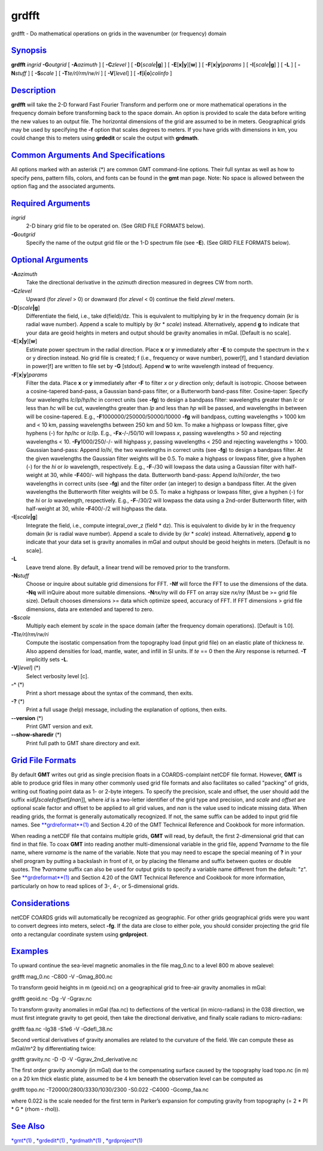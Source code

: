 ******
grdfft
******

grdfft - Do mathematical operations on grids in the wavenumber (or
frequency) domain

`Synopsis <#toc1>`_
-------------------

**grdfft** *ingrid* **-G**\ *outgrid* [ **-A**\ *azimuth* ] [
**-C**\ *zlevel* ] [ **-D**\ [*scale*\ **\|g**] ] [
**-E**\ [**x\|y**\ ][**w**\ ] ] [ **-F**\ [**x**\ \|\ **y**]\ *params* ]
[ **-I**\ [*scale*\ **\|g**] ] [ **-L** ] [ **-N**\ *stuff* ] [
**-S**\ *scale* ] [ **-T**\ *te/rl/rm/rw/ri* ] [ **-V**\ [*level*\ ] ] [
**-f**\ [**i**\ \|\ **o**]\ *colinfo* ]

`Description <#toc2>`_
----------------------

**grdfft** will take the 2-D forward Fast Fourier Transform and perform
one or more mathematical operations in the frequency domain before
transforming back to the space domain. An option is provided to scale
the data before writing the new values to an output file. The horizontal
dimensions of the grid are assumed to be in meters. Geographical grids
may be used by specifying the **-f** option that scales degrees to
meters. If you have grids with dimensions in km, you could change this
to meters using **grdedit** or scale the output with **grdmath**.

`Common Arguments And Specifications <#toc3>`_
----------------------------------------------

All options marked with an asterisk (\*) are common GMT command-line
options. Their full syntax as well as how to specify pens, pattern
fills, colors, and fonts can be found in the **gmt** man page. Note: No
space is allowed between the option flag and the associated arguments.

`Required Arguments <#toc4>`_
-----------------------------

*ingrid*
    2-D binary grid file to be operated on. (See GRID FILE FORMATS
    below).
**-G**\ *outgrid*
    Specify the name of the output grid file or the 1-D spectrum file
    (see **-E**). (See GRID FILE FORMATS below).

`Optional Arguments <#toc5>`_
-----------------------------

**-A**\ *azimuth*
    Take the directional derivative in the *azimuth* direction measured
    in degrees CW from north.
**-C**\ *zlevel*
    Upward (for *zlevel* > 0) or downward (for *zlevel* < 0) continue
    the field *zlevel* meters.
**-D**\ [*scale*\ **\|g**]
    Differentiate the field, i.e., take d(field)/dz. This is equivalent
    to multiplying by kr in the frequency domain (kr is radial wave
    number). Append a scale to multiply by (kr \* *scale*) instead.
    Alternatively, append **g** to indicate that your data are geoid
    heights in meters and output should be gravity anomalies in mGal.
    [Default is no scale].
**-E**\ [**x\|y**\ ][**w**\ ]
    Estimate power spectrum in the radial direction. Place **x** or
    **y** immediately after **-E** to compute the spectrum in the x or y
    direction instead. No grid file is created; f (i.e., frequency or
    wave number), power[f], and 1 standard deviation in power[f] are
    written to file set by **-G** [stdout]. Append **w** to write
    wavelength instead of frequency.
**-F**\ [**x**\ \|\ **y**]\ *params*
    Filter the data. Place **x** or **y** immediately after **-F** to
    filter *x* or *y* direction only; default is isotropic. Choose
    between a cosine-tapered band-pass, a Gaussian band-pass filter, or
    a Butterworth band-pass filter. Cosine-taper: Specify four
    wavelengths *lc*/*lp*/*hp*/*hc* in correct units (see **-fg**) to
    design a bandpass filter: wavelengths greater than *lc* or less than
    *hc* will be cut, wavelengths greater than *lp* and less than *hp*
    will be passed, and wavelengths in between will be cosine-tapered.
    E.g., **-F**\ 1000000/250000/50000/10000 **-fg** will bandpass,
    cutting wavelengths > 1000 km and < 10 km, passing wavelengths
    between 250 km and 50 km. To make a highpass or lowpass filter, give
    hyphens (-) for *hp*/*hc* or *lc*/*lp*. E.g., **-Fx**-/-/50/10 will
    lowpass *x*, passing wavelengths > 50 and rejecting wavelengths <
    10. **-Fy**\ 1000/250/-/- will highpass *y*, passing wavelengths <
    250 and rejecting wavelengths > 1000. Gaussian band-pass: Append
    *lo*/*hi*, the two wavelengths in correct units (see **-fg**) to
    design a bandpass filter. At the given wavelengths the Gaussian
    filter weights will be 0.5. To make a highpass or lowpass filter,
    give a hyphen (-) for the *hi* or *lo* wavelength, respectively.
    E.g., **-F**-/30 will lowpass the data using a Gaussian filter with
    half-weight at 30, while **-F**\ 400/- will highpass the data.
    Butterworth band-pass: Append *lo*/*hi*/*order*, the two wavelengths
    in correct units (see **-fg**) and the filter order (an integer) to
    design a bandpass filter. At the given wavelengths the Butterworth
    filter weights will be 0.5. To make a highpass or lowpass filter,
    give a hyphen (-) for the *hi* or *lo* wavelength, respectively.
    E.g., **-F**-/30/2 will lowpass the data using a 2nd-order
    Butterworth filter, with half-weight at 30, while **-F**\ 400/-/2
    will highpass the data.
**-I**\ [*scale*\ **\|g**]
    Integrate the field, i.e., compute integral\_over\_z (field \* dz).
    This is equivalent to divide by kr in the frequency domain (kr is
    radial wave number). Append a scale to divide by (kr \* *scale*)
    instead. Alternatively, append **g** to indicate that your data set
    is gravity anomalies in mGal and output should be geoid heights in
    meters. [Default is no scale].
**-L**
    Leave trend alone. By default, a linear trend will be removed prior
    to the transform.
**-N**\ *stuff*
    Choose or inquire about suitable grid dimensions for FFT. **-Nf**
    will force the FFT to use the dimensions of the data. **-Nq** will
    inQuire about more suitable dimensions. **-N**\ *nx/ny* will do FFT
    on array size *nx/ny* (Must be >= grid file size). Default chooses
    dimensions >= data which optimize speed, accuracy of FFT. If FFT
    dimensions > grid file dimensions, data are extended and tapered to
    zero.
**-S**\ *scale*
    Multiply each element by *scale* in the space domain (after the
    frequency domain operations). [Default is 1.0].
**-T**\ *te/rl/rm/rw/ri*
    Compute the isostatic compensation from the topography load (input
    grid file) on an elastic plate of thickness *te*. Also append
    densities for load, mantle, water, and infill in SI units. If *te*
    == 0 then the Airy response is returned. **-T** implicitly sets
    **-L**.
**-V**\ [*level*\ ] (\*)
    Select verbosity level [c].
**-^** (\*)
    Print a short message about the syntax of the command, then exits.
**-?** (\*)
    Print a full usage (help) message, including the explanation of
    options, then exits.
**--version** (\*)
    Print GMT version and exit.
**--show-sharedir** (\*)
    Print full path to GMT share directory and exit.

`Grid File Formats <#toc6>`_
----------------------------

By default **GMT** writes out grid as single precision floats in a
COARDS-complaint netCDF file format. However, **GMT** is able to produce
grid files in many other commonly used grid file formats and also
facilitates so called "packing" of grids, writing out floating point
data as 1- or 2-byte integers. To specify the precision, scale and
offset, the user should add the suffix
**=**\ *id*\ [**/**\ *scale*\ **/**\ *offset*\ [**/**\ *nan*]], where
*id* is a two-letter identifier of the grid type and precision, and
*scale* and *offset* are optional scale factor and offset to be applied
to all grid values, and *nan* is the value used to indicate missing
data. When reading grids, the format is generally automatically
recognized. If not, the same suffix can be added to input grid file
names. See `**grdreformat**\ (1) <grdreformat.html>`_ and Section 4.20
of the GMT Technical Reference and Cookbook for more information.

When reading a netCDF file that contains multiple grids, **GMT** will
read, by default, the first 2-dimensional grid that can find in that
file. To coax **GMT** into reading another multi-dimensional variable in
the grid file, append **?**\ *varname* to the file name, where *varname*
is the name of the variable. Note that you may need to escape the
special meaning of **?** in your shell program by putting a backslash in
front of it, or by placing the filename and suffix between quotes or
double quotes. The **?**\ *varname* suffix can also be used for output
grids to specify a variable name different from the default: "z". See
`**grdreformat**\ (1) <grdreformat.html>`_ and Section 4.20 of the GMT
Technical Reference and Cookbook for more information, particularly on
how to read splices of 3-, 4-, or 5-dimensional grids.

`Considerations <#toc7>`_
-------------------------

netCDF COARDS grids will automatically be recognized as geographic. For
other grids geographical grids were you want to convert degrees into
meters, select **-fg**. If the data are close to either pole, you should
consider projecting the grid file onto a rectangular coordinate system
using **grdproject**.

`Examples <#toc8>`_
-------------------

To upward continue the sea-level magnetic anomalies in the file
mag\_0.nc to a level 800 m above sealevel:

grdfft mag\_0.nc -C800 -V -Gmag\_800.nc

To transform geoid heights in m (geoid.nc) on a geographical grid to
free-air gravity anomalies in mGal:

grdfft geoid.nc -Dg -V -Ggrav.nc

To transform gravity anomalies in mGal (faa.nc) to deflections of the
vertical (in micro-radians) in the 038 direction, we must first
integrate gravity to get geoid, then take the directional derivative,
and finally scale radians to micro-radians:

grdfft faa.nc -Ig38 -S1e6 -V -Gdefl\_38.nc

Second vertical derivatives of gravity anomalies are related to the
curvature of the field. We can compute these as mGal/m^2 by
differentiating twice:

grdfft gravity.nc -D -D -V -Ggrav\_2nd\_derivative.nc

The first order gravity anomaly (in mGal) due to the compensating
surface caused by the topography load topo.nc (in m) on a 20 km thick
elastic plate, assumed to be 4 km beneath the observation level can be
computed as

grdfft topo.nc -T20000/2800/3330/1030/2300 -S0.022 -C4000 -Gcomp\_faa.nc

where 0.022 is the scale needed for the first term in Parker’s expansion
for computing gravity from topography (= 2 \* PI \* G \* (rhom - rhol)).

`See Also <#toc9>`_
-------------------

`*gmt*\ (1) <gmt.html>`_ , `*grdedit*\ (1) <grdedit.html>`_ ,
`*grdmath*\ (1) <grdmath.html>`_ ,
`*grdproject*\ (1) <grdproject.html>`_
